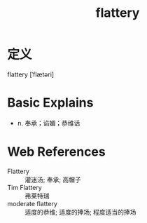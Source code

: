 #+title: flattery
#+roam_tags:英语单词

* 定义
  
flattery [ˈflætəri]

* Basic Explains
- n. 奉承；谄媚；恭维话

* Web References
- Flattery :: 灌迷汤; 奉承; 高帽子
- Tim Flattery :: 弗莱特瑞
- moderate flattery :: 适度的恭维; 适度的捧场; 程度适当的捧场
